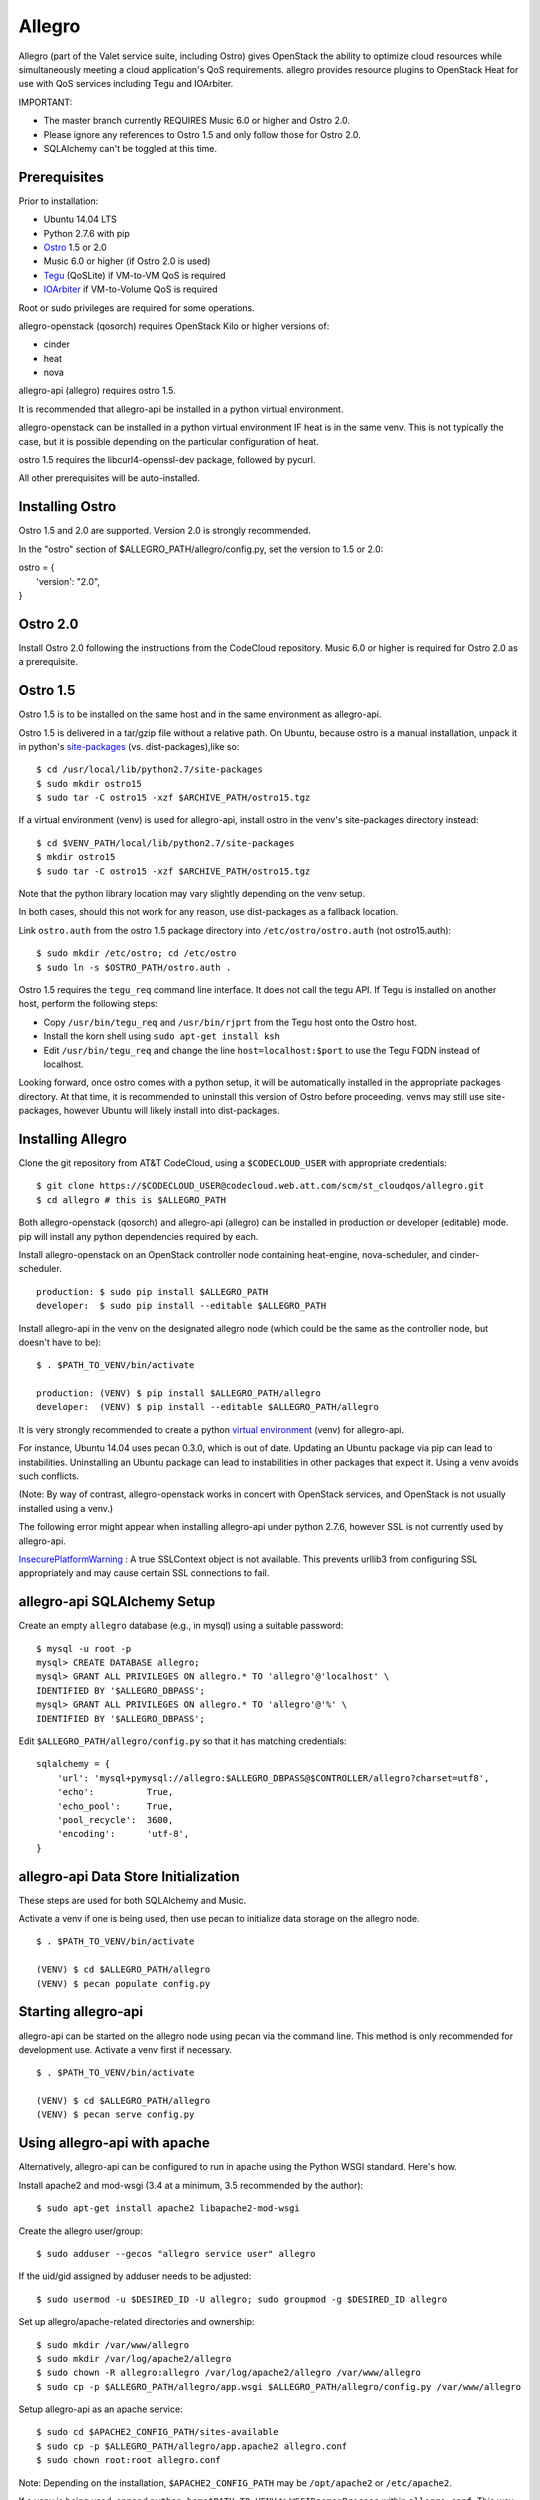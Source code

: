 =======
Allegro
=======

Allegro (part of the Valet service suite, including Ostro) gives OpenStack the ability to optimize cloud resources while simultaneously meeting a cloud application's QoS requirements. allegro provides resource plugins to OpenStack Heat for use with QoS services including Tegu and IOArbiter.

IMPORTANT:

- The master branch currently REQUIRES Music 6.0 or higher and Ostro 2.0.
- Please ignore any references to Ostro 1.5 and only follow those for Ostro 2.0.
- SQLAlchemy can't be toggled at this time.

Prerequisites
-------------

Prior to installation:

- Ubuntu 14.04 LTS
- Python 2.7.6 with pip
- `Ostro`_ 1.5 or 2.0
- Music 6.0 or higher (if Ostro 2.0 is used)
- `Tegu`_ (QoSLite) if VM-to-VM QoS is required
- `IOArbiter`_ if VM-to-Volume QoS is required

Root or sudo privileges are required for some operations.

allegro-openstack (qosorch) requires OpenStack Kilo or higher versions of:

- cinder
- heat
- nova

allegro-api (allegro) requires ostro 1.5.

It is recommended that allegro-api be installed in a python virtual environment.

allegro-openstack can be installed in a python virtual environment IF heat is in the same venv. This is not typically the case, but it is possible depending on the particular configuration of heat.

ostro 1.5 requires the libcurl4-openssl-dev package, followed by pycurl.

All other prerequisites will be auto-installed.

Installing Ostro
----------------

Ostro 1.5 and 2.0 are supported. Version 2.0 is strongly recommended.

In the "ostro" section of $ALLEGRO_PATH/allegro/config.py, set the version to 1.5 or 2.0:

|  ostro = {
|      'version': "2.0",
|  }

Ostro 2.0
---------

Install Ostro 2.0 following the instructions from the CodeCloud repository.
Music 6.0 or higher is required for Ostro 2.0 as a prerequisite.

Ostro 1.5
---------

Ostro 1.5 is to be installed on the same host and in the same environment as allegro-api.

Ostro 1.5 is delivered in a tar/gzip file without a relative path. On Ubuntu, because ostro is a manual installation, unpack it in python's `site-packages`_ (vs. dist-packages),like so:

::

  $ cd /usr/local/lib/python2.7/site-packages
  $ sudo mkdir ostro15
  $ sudo tar -C ostro15 -xzf $ARCHIVE_PATH/ostro15.tgz

If a virtual environment (venv) is used for allegro-api, install ostro in the venv's site-packages directory instead:

::

  $ cd $VENV_PATH/local/lib/python2.7/site-packages
  $ mkdir ostro15
  $ sudo tar -C ostro15 -xzf $ARCHIVE_PATH/ostro15.tgz

Note that the python library location may vary slightly depending on the venv setup.

In both cases, should this not work for any reason, use dist-packages as a fallback location.

Link ``ostro.auth`` from the ostro 1.5 package directory into ``/etc/ostro/ostro.auth`` (not ostro15.auth):

::

  $ sudo mkdir /etc/ostro; cd /etc/ostro
  $ sudo ln -s $OSTRO_PATH/ostro.auth .

Ostro 1.5 requires the ``tegu_req`` command line interface. It does not call the tegu API. If Tegu is installed on another host, perform the following steps:

* Copy ``/usr/bin/tegu_req`` and ``/usr/bin/rjprt`` from the Tegu host onto the Ostro host.
* Install the korn shell using ``sudo apt-get install ksh``
* Edit ``/usr/bin/tegu_req`` and change the line ``host=localhost:$port`` to use the Tegu FQDN instead of localhost.

Looking forward, once ostro comes with a python setup, it will be automatically installed in the appropriate packages directory. At that time, it is recommended to uninstall this version of Ostro before proceeding. venvs may still use site-packages, however Ubuntu will likely install into dist-packages.

Installing Allegro
------------------

Clone the git repository from AT&T CodeCloud, using a ``$CODECLOUD_USER`` with appropriate credentials:

::

  $ git clone https://$CODECLOUD_USER@codecloud.web.att.com/scm/st_cloudqos/allegro.git
  $ cd allegro # this is $ALLEGRO_PATH

Both allegro-openstack (qosorch) and allegro-api (allegro) can be installed in production or developer (editable) mode. pip will install any python dependencies required by each.

Install allegro-openstack on an OpenStack controller node containing heat-engine, nova-scheduler, and cinder-scheduler.

::

  production: $ sudo pip install $ALLEGRO_PATH
  developer:  $ sudo pip install --editable $ALLEGRO_PATH

Install allegro-api in the venv on the designated allegro node (which could be the same as the controller node, but doesn't have to be):

::

  $ . $PATH_TO_VENV/bin/activate

  production: (VENV) $ pip install $ALLEGRO_PATH/allegro
  developer:  (VENV) $ pip install --editable $ALLEGRO_PATH/allegro

It is very strongly recommended to create a python `virtual environment`_ (venv) for allegro-api.

For instance, Ubuntu 14.04 uses pecan 0.3.0, which is out of date. Updating an Ubuntu package via pip can lead to instabilities. Uninstalling an Ubuntu package can lead to instabilities in other packages that expect it. Using a venv avoids such conflicts.

(Note: By way of contrast, allegro-openstack works in concert with OpenStack services, and OpenStack is not usually installed using a venv.)

The following error might appear when installing allegro-api under python 2.7.6, however SSL is not currently used by allegro-api.

`InsecurePlatformWarning`_ : A true SSLContext object is not available. This prevents urllib3 from configuring SSL appropriately and may cause certain SSL connections to fail.

allegro-api SQLAlchemy Setup
----------------------------

Create an empty ``allegro`` database (e.g., in mysql) using a suitable password:

::

  $ mysql -u root -p
  mysql> CREATE DATABASE allegro;
  mysql> GRANT ALL PRIVILEGES ON allegro.* TO 'allegro'@'localhost' \
  IDENTIFIED BY '$ALLEGRO_DBPASS';
  mysql> GRANT ALL PRIVILEGES ON allegro.* TO 'allegro'@'%' \
  IDENTIFIED BY '$ALLEGRO_DBPASS';

Edit ``$ALLEGRO_PATH/allegro/config.py`` so that it has matching credentials:

::

  sqlalchemy = {
      'url': 'mysql+pymysql://allegro:$ALLEGRO_DBPASS@$CONTROLLER/allegro?charset=utf8',
      'echo':          True,
      'echo_pool':     True,
      'pool_recycle':  3600,
      'encoding':      'utf-8',
  }

allegro-api Data Store Initialization
-------------------------------------

These steps are used for both SQLAlchemy and Music.

Activate a venv if one is being used, then use pecan to initialize data storage on the allegro node. 

::

  $ . $PATH_TO_VENV/bin/activate

  (VENV) $ cd $ALLEGRO_PATH/allegro
  (VENV) $ pecan populate config.py

Starting allegro-api
--------------------

allegro-api can be started on the allegro node using pecan via the command line. This method is only recommended for development use. Activate a venv first if necessary.

::

  $ . $PATH_TO_VENV/bin/activate

  (VENV) $ cd $ALLEGRO_PATH/allegro
  (VENV) $ pecan serve config.py

Using allegro-api with apache
-----------------------------

Alternatively, allegro-api can be configured to run in apache using the Python WSGI standard. Here's how.

Install apache2 and mod-wsgi (3.4 at a minimum, 3.5 recommended by the author):

::

  $ sudo apt-get install apache2 libapache2-mod-wsgi

Create the allegro user/group:

::

  $ sudo adduser --gecos "allegro service user" allegro

If the uid/gid assigned by adduser needs to be adjusted:

::

  $ sudo usermod -u $DESIRED_ID -U allegro; sudo groupmod -g $DESIRED_ID allegro

Set up allegro/apache-related directories and ownership:

::

  $ sudo mkdir /var/www/allegro
  $ sudo mkdir /var/log/apache2/allegro
  $ sudo chown -R allegro:allegro /var/log/apache2/allegro /var/www/allegro
  $ sudo cp -p $ALLEGRO_PATH/allegro/app.wsgi $ALLEGRO_PATH/allegro/config.py /var/www/allegro

Setup allegro-api as an apache service:

::

   $ sudo cd $APACHE2_CONFIG_PATH/sites-available
   $ sudo cp -p $ALLEGRO_PATH/allegro/app.apache2 allegro.conf
   $ sudo chown root:root allegro.conf

Note: Depending on the installation, ``$APACHE2_CONFIG_PATH`` may be ``/opt/apache2`` or ``/etc/apache2``.

If a venv is being used, append ``python-home$PATH_TO_VENV`` to ``WSGIDaemonProcess`` within ``allegro.conf``. This way Apache will use the correct python environment and libraries.

Alternately, the following line can be added outside of the allegro ``VirtualHost`` directive. Note that this only makes sense if allegro will be the sole focal point of the apache installation as far as venvs are concerned.

::

   WSGIPythonHome $VENV_PATH

Enable allegro-api in apache, Test apache to make sure the configuration is valid, then restart:

::

   $ cd $APACHE2_CONFIG_PATH/sites-enabled
   $ sudo ln -s ../sites-available/allegro.conf .
   $ sudo apachectl -t
   Syntax OK
   $ sudo apachectl graceful

Verify allegro-api
------------------

Visit ``http://$CONTROLLER:8090/`` to check for a response.

::

   {
       "versions": [{
           "status": "CURRENT",
           "id": "v1.0",
           "links": [{
               "href": "http://$CONTROLLER:8090/v1/",
               "rel": "self"
           }]
       }]
   }

OpenStack Configuration
-----------------------

allegro-openstack requires adjustments in the heat, nova, and cinder configuration files. This is in relation to the heat-engine, nova-scheduler, and cinder-scheduler services, specifically. It's possible that these services are not all running on the same host. In that case, allegro-openstack should be installed on all relevant hosts. The OpenStack services can then be configured as needed on each.

Heat Configuration
------------------

Link to the allegro-openstack resource plugin directory so that heat can locate the allegro plugins:

::

  production: # ln -s /usr/local/etc/heat/resources /usr/lib/heat
  developer:  # ln -s $ALLEGRO_PATH/heat/resources /usr/lib/heat

Alternatively, set the ``plugin_dirs`` option in the ``[DEFAULT]`` section of ``/etc/heat/heat.conf``:

::

  production: plugin_dirs = /usr/local/etc/heat/resources
  developer:  plugin_dirs = $ALLEGRO_PATH/heat/resources

When using plugin_dirs, take care to include all directories being used for plugins, separated by commas. See the OpenStack `heat.conf`_ documentation for more information.

Enable stack (lifecycle) scheduler hints under the ``[DEFAULT]`` section of ``/etc/heat/heat.conf``:

::

   [DEFAULT]
   stack_scheduler_hints = True

Add two new sections to the end of ``/etc/heat/heat.conf``: one to let the ``ATT::QoS::Pipe`` plugin know where to look for Tegu and IOArbiter, and one to let the allegro-openstack lifecycle plugin know where to find allegro-api.

::

   [att_qos_pipe]
   tegu_uri=http://$TEGU_HOST:29444/tegu/api
   ioarbiter_uri=http://$IOARBITER_HOST:7999/v1/ctrl/0/policy

   [allegro]
   allegro_api_server_url = http://$ALLEGRO_HOST:8090/v1

Restart heat-engine:

::

   $ sudo service heat-engine restart

Examine ``/var/log/heat/heat-engine.log``. The ``ATT::QoS`` plugins should be found and registered:

::

   INFO heat.engine.environment [-] Registering ATT::QoS::Pipe -> <class 'heat.engine.plugins.resources.ATT.QoS.Reservation.Pipe'>
   INFO heat.engine.environment [-] Registering ATT::QoS::ResourceGroup -> <class 'heat.engine.plugins.resources.ATT.QoS.ResourceGroup.ResourceGroup'>

The heat command line interface (python-heatclient) can also be used to verify that the plugins are available.

::

   $ heat resource-type-list | grep ATT
   | ATT::QoS::Pipe                           |
   | ATT::QoS::ResourceGroup                  |

Other ATT plugins will be visible as well. ``ATT::QoS::Pipe`` and ``ATT::QoS::ResourceGroup`` are the plugins most often used.

Note: In future revisions of OpenStack, the heat cli will be superceded by the OpenStack cli (python-openstackclient).

Nova Configuration
------------------

Edit the ``[DEFAULT]`` section of ``/etc/nova/nova.conf`` so that ``nova-scheduler`` knows how to locate and to use allegro-openstack's scheduler filter.

::

   [DEFAULT]
   scheduler_available_filters = nova.scheduler.filters.all_filters
   scheduler_available_filters = qosorch.openstack.nova.allegro_filter.AllegroFilter
   scheduler_default_filters = RetryFilter, AvailabilityZoneFilter, RamFilter, ComputeFilter, ComputeCapabilitiesFilter, ImagePropertiesFilter, ServerGroupAntiAffinityFilter, ServerGroupAffinityFilter, AllegroFilter

The two ``scheduler_available_filters`` lines are deliberate. The first is required in order for nova to know where to locate its own default filters. For ``scheduler_default_filters``, ensure that ``AllegroFilter`` is placed last so that it has the final say in scheduling.

Next, add an ``[allegro]`` section:

::

   [allegro]
   allegro_api_server_url = http://$ALLEGRO_HOST:8090/v1

Restart nova-scheduler:

::

   $ sudo service nova-scheduler restart

Cinder Configuration
--------------------

Edit the ``[DEFAULT]`` section of ``/etc/cinder/cinder.conf`` so that ``cinder-scheduler`` knows to use allegro's scheduler filter.

::

   [DEFAULT]
   scheduler_default_filters = AvailabilityZoneFilter, CapacityFilter, CapabilitiesFilter, AllegroFilter

Unlike nova, cinder automatically knows how to locate allegro-openstack's scheduler filter. For ``scheduler_default_filters``, ensure that ``AllegroFilter`` is placed last so that it has the final say in scheduling.

Next, add an ``[allegro]`` section:

::

   [allegro]
   allegro_api_server_url = http://$ALLEGRO_HOST:8090/v1

Restart cinder-scheduler: 

::

   $ sudo service cinder-scheduler restart

Try It Out
----------

Tire-kick things using these example templates:

::

   production: /usr/local/etc/heat/examples
   developer:  $ALLEGRO_PATH/heat/examples

The flavor, ssh key, image, net/subnet IDs, mtu adjustment requirement, and security groups are all specific to the OpenStack installation. It will be necessary to edit various parameters to suit the environment in question.

Please see the `QoSOrch Wiki`_ for more information, presentations, and resource plugin documentation.

Contact
-------

Joe D'Andrea <jdandrea@research.att.com>

.. _Ostro: https://codecloud.web.att.com/plugins/servlet/readmeparser/display/ST_CLOUDQOS/ostro/atRef/refs/heads/master/renderFile/README
.. _Tegu: https://forge.research.att.com/plugins/mediawiki/wiki/qoscloud/index.php/Tegu_Installation_and_Configuration_Guide
.. _IOArbiter: https://forge.research.att.com/plugins/mediawiki/wiki/sds/index.php/IOArbiterInstallationGuide
.. _virtual environment: http://docs.python-guide.org/en/latest/dev/virtualenvs/
.. _InsecurePlatformWarning: https://urllib3.readthedocs.org/en/latest/security.html#insecureplatformwarning.
.. _site-packages: https://wiki.debian.org/Python#Deviations_from_upstream
.. _heat.conf: http://docs.openstack.org/kilo/config-reference/content/ch_configuring-openstack-orchestration.html
.. _QoSOrch Wiki: https://forge.research.att.com/plugins/mediawiki/wiki/qosorch/index.php/Main_Page
